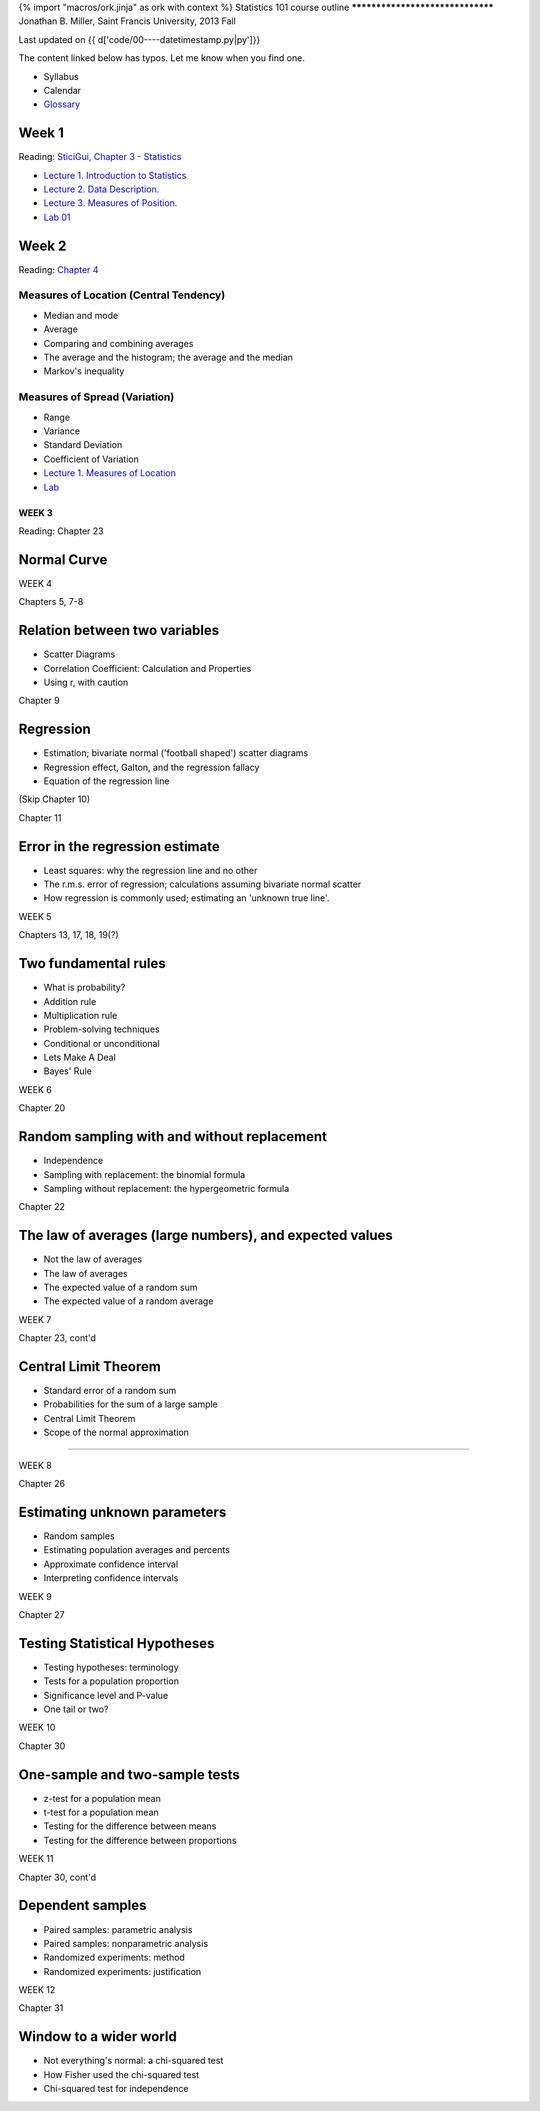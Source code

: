 {% import "macros/ork.jinja" as ork with context %}
Statistics 101 course outline
*********************************
Jonathan B. Miller, Saint Francis University, 2013 Fall

Last updated on {{ d['code/00----datetimestamp.py|py']}}

The content linked below has typos. Let me know when you find one.

* Syllabus
* Calendar
* `Glossary <glossary.html>`_


Week 1
--------------------
Reading: `SticiGui, Chapter 3 - Statistics <http://www.stat.berkeley.edu/~stark/SticiGui/Text/histograms.htm>`_

- `Lecture 1. Introduction to Statistics <s01l01.html>`_
- `Lecture 2. Data Description. <s01l02.html>`_
- `Lecture 3. Measures of Position. <s01l03.html>`_
- `Lab 01 <s01lab01.html>`_



Week 2
-----------

Reading: `Chapter 4 <http://www.stat.berkeley.edu/~stark/SticiGui/Text/location.htm>`_

Measures of Location (Central Tendency)
~~~~~~~~~~~~~~~~~~~~~~~~~~~~~~~~~~~~~~~~~~~~~~~~
- Median and mode
- Average
- Comparing and combining averages
- The average and the histogram; the average and the median
- Markov's inequality

Measures of Spread (Variation)
~~~~~~~~~~~~~~~~~~~~~~~~~~~~~~~~~~
- Range
- Variance
- Standard Deviation
- Coefficient of Variation

- `Lecture 1. Measures of Location <s02l01.html>`_
- `Lab <s02lab01.html>`_

WEEK 3
==========

Reading: Chapter 23

Normal Curve
--------------------

WEEK 4

Chapters 5, 7-8

Relation between two variables
----------------------------------------------
- Scatter Diagrams
- Correlation Coefficient: Calculation and Properties
- Using r, with caution

Chapter 9

Regression
------------------------
- Estimation; bivariate normal ('football shaped') scatter diagrams
- Regression effect, Galton, and the regression fallacy
- Equation of the regression line

(Skip Chapter 10)

Chapter 11

Error in the regression estimate
-------------------------------------------------
- Least squares: why the regression line and no other
- The r.m.s. error of regression; calculations assuming bivariate normal scatter
- How regression is commonly used; estimating an 'unknown true line'.




WEEK 5

Chapters 13, 17, 18, 19(?)

Two fundamental rules
------------------------------------
- What is probability?
- Addition rule
- Multiplication rule
- Problem-solving techniques
- Conditional or unconditional
- Lets Make A Deal
- Bayes' Rule

WEEK 6

Chapter 20

Random sampling with and without replacement
------------------------------------------------------------------------
- Independence
- Sampling with replacement: the binomial formula
- Sampling without replacement: the hypergeometric formula

Chapter 22

The law of averages (large numbers), and expected values
------------------------------------------------------------------------
- Not the law of averages
- The law of averages
- The expected value of a random sum
- The expected value of a random average

WEEK 7

Chapter 23, cont'd

Central Limit Theorem
------------------------------------
- Standard error of a random sum
- Probabilities for the sum of a large sample
- Central Limit Theorem
- Scope of the normal approximation

------------------------------------------------------------------------------------------------------------------------

WEEK 8

Chapter 26

Estimating unknown parameters
------------------------------------------------
- Random samples
- Estimating population averages and percents
- Approximate confidence interval
- Interpreting confidence intervals

WEEK 9

Chapter 27

Testing Statistical Hypotheses
------------------------------------------------
- Testing hypotheses: terminology
- Tests for a population proportion
- Significance level and P-value
- One tail or two?

WEEK 10

Chapter 30

One-sample and two-sample tests
------------------------------------------------
- z-test for a population mean
- t-test for a population mean
- Testing for the difference between means
- Testing for the difference between proportions

WEEK 11

Chapter 30, cont'd

Dependent samples
------------------------------------
- Paired samples: parametric analysis
- Paired samples: nonparametric analysis
- Randomized experiments: method
- Randomized experiments: justification

WEEK 12

Chapter 31

Window to a wider world
------------------------------------
- Not everything's normal: a chi-squared test
- How Fisher used the chi-squared test
- Chi-squared test for independence